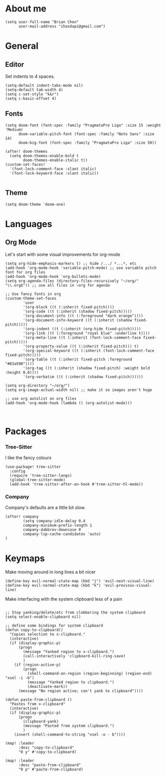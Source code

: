 * About me
#+begin_src elisp
(setq user-full-name "Brian Chen"
      user-mail-address "ihasdapi@gmail.com")
#+end_src

* General


** Editor
Set indents to 4 spaces.
#+begin_src elisp
(setq-default indent-tabs-mode nil)
(setq-default tab-width 4)
(setq c-set-style "k&r")
(setq c-basic-offset 4)
#+end_src



** Fonts
#+begin_src elisp
(setq doom-font (font-spec :family "PragmataPro Liga" :size 15 :weight 'Medium)
      doom-variable-pitch-font (font-spec :family "Noto Sans" :size 14)
      doom-big-font (font-spec :family "PragmataPro Liga" :size 50))

(after! doom-themes
  (setq doom-themes-enable-bold t
        doom-themes-enable-italic t))
(custom-set-faces!
  '(font-lock-comment-face :slant italic)
  '(font-lock-keyword-face :slant italic))

#+end_src
** Theme
#+begin_src elisp
(setq doom-theme 'doom-one)
#+end_src


* Languages

** Org Mode

Let's start with some visual improvements for org-mode
#+begin_src elisp
(setq org-hide-emphasis-markers t) ;; hide /.../ *...*, etc
(add-hook 'org-mode-hook 'variable-pitch-mode) ;; use variable pitch font for org files
(add-hook 'org-mode-hook 'org-bullets-mode)
(setq org-agenda-files (directory-files-recursively "~/org/" "\\.org$")) ;; use all files in ~org for agenda

;; Use fancy fonts in org
(custom-theme-set-faces
        'user
        '(org-block ((t (:inherit fixed-pitch))))
        '(org-code ((t (:inherit (shadow fixed-pitch)))))
        '(org-document-info ((t (:foreground "dark orange"))))
        '(org-document-info-keyword ((t (:inherit (shadow fixed-pitch)))))
        '(org-indent ((t (:inherit (org-hide fixed-pitch)))))
        '(org-link ((t (:foreground "royal blue" :underline t))))
        '(org-meta-line ((t (:inherit (font-lock-comment-face fixed-pitch)))))
        '(org-property-value ((t (:inherit fixed-pitch))) t)
        '(org-special-keyword ((t (:inherit (font-lock-comment-face fixed-pitch)))))
        '(org-table ((t (:inherit fixed-pitch :foreground "#83a598"))))
        '(org-tag ((t (:inherit (shadow fixed-pitch) :weight bold :height 0.8))))
        '(org-verbatim ((t (:inherit (shadow fixed-pitch))))))

(setq org-directory "~/org/")
(setq org-image-actual-width nil) ;; make it so images aren't huge

;; use org autolist on org files
(add-hook 'org-mode-hook (lambda () (org-autolist-mode)))
#+end_src



#+begin_src elisp
#+end_src


#+begin_src elisp
#+end_src









* Packages
*** Tree-Sitter
I like the fancy colours

#+begin_src elisp
(use-package! tree-sitter
  :config
  (require 'tree-sitter-langs)
  (global-tree-sitter-mode)
  (add-hook 'tree-sitter-after-on-hook #'tree-sitter-hl-mode))
#+end_src


*** Company
Company's defaults are a little bit slow.

#+begin_src elisp
(after! company
        (setq company-idle-delay 0.4
        company-minimum-prefix-length 1
        company-dabbrev-downcase 0
        company-lsp-cache-candidates 'auto)
)
#+end_src









* Keymaps
Make moving around in long lines a bit nicer
#+begin_src elisp
(define-key evil-normal-state-map (kbd "j") 'evil-next-visual-line)
(define-key evil-normal-state-map (kbd "k") 'evil-previous-visual-line)
#+end_src


Make interfacing with the system clipboard less of a pain
#+begin_src elisp

;; Stop yanking/delete/etc from clobbering the system clipboard
(setq select-enable-clipboard nil)

;; define some bindings for system clipboard
(defun copy-to-clipboard()
  "Copies selection to x-clipboard."
  (interactive)
  (if (display-graphic-p)
      (progn
        (message "Yanked region to x-clipboard.")
        (call-interactively 'clipboard-kill-ring-save)
        )
    (if (region-active-p)
        (progn
          (shell-command-on-region (region-beginning) (region-end) "xsel -i -b")
          (message "Yanked region to clipboard.")
          (deactivate-mark))
      (message "No region active; can't yank to clipboard"))))

(defun paste-from-clipboard ()
  "Pastes from x-clipboard"
  (interactive)
  (if (display-graphic-p)
      (progn
        (clipboard-yank)
        (message "Pasted from system clipboard.")
        )
    (insert (shell-command-to-string "xsel -o - b"))))

(map! :leader
      :desc "copy-to-clipboard"
      "0 y" #'copy-to-clipboard)

(map! :leader
      :desc "paste-from-clipboard"
      "0 p" #'paste-from-clipboard)
#+end_src
